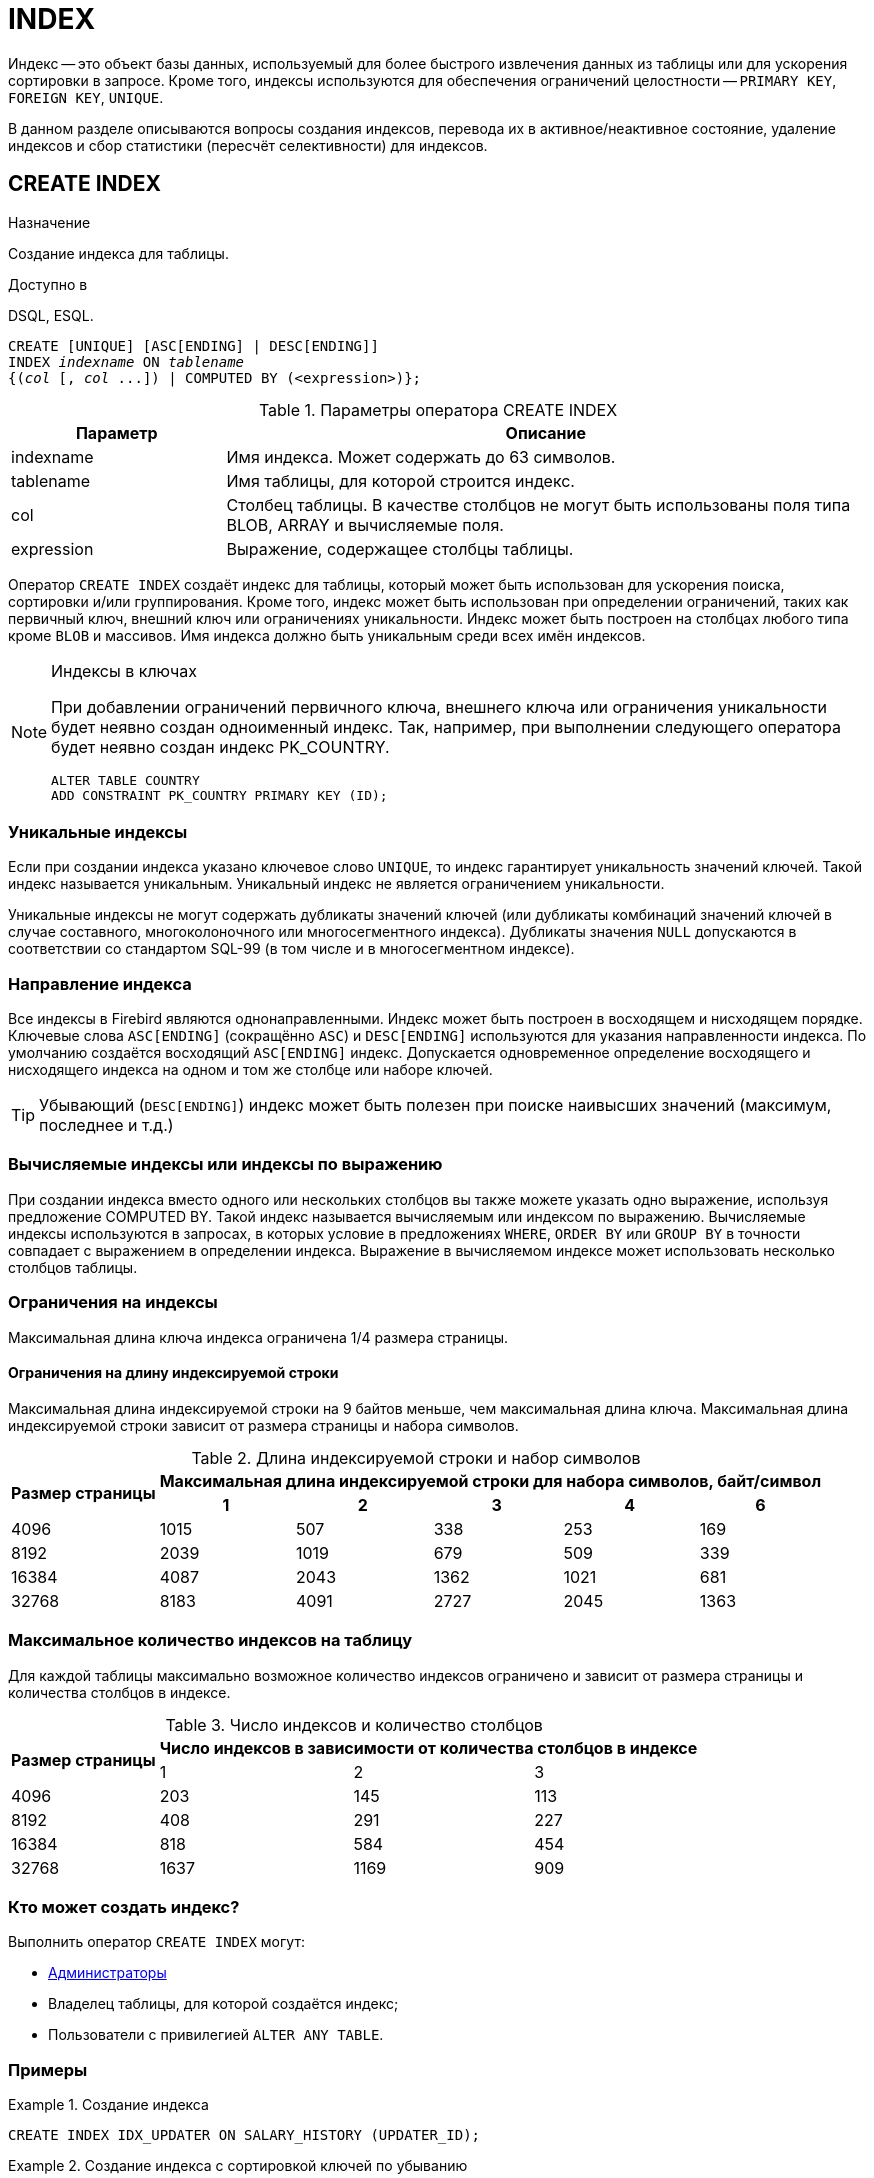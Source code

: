 
[[_fblangref_ddl_index]]
= INDEX

Индекс -- это объект базы данных, используемый для более быстрого извлечения данных из таблицы или для ускорения сортировки в запросе.
Кроме того, индексы используются для обеспечения ограничений целостности -- `PRIMARY KEY`, `FOREIGN KEY`, `UNIQUE`.

В данном разделе описываются вопросы создания индексов, перевода их в активное/неактивное состояние, удаление индексов и сбор статистики (пересчёт селективности) для индексов.

[[_fblangref_ddl_index_create]]
== CREATE INDEX

.Назначение
Создание индекса для таблицы.

.Доступно в
DSQL, ESQL.

[listing,subs=+quotes]
----
CREATE [UNIQUE] [ASC[ENDING] | DESC[ENDING]] 
INDEX _indexname_ ON _tablename_
{(_col_ [, _col_ ...]) | COMPUTED BY (<expression>)};
----

[[fblangref-ddl-idx-createidx]]
.Параметры оператора CREATE INDEX
[cols="<1,<3", options="header",stripes="none"]
|===
^| Параметр
^| Описание

|indexname
|Имя индекса.
Может содержать до 63 символов.

|tablename
|Имя таблицы, для которой строится индекс.

|col
|Столбец таблицы.
В качестве столбцов не могут быть использованы поля типа BLOB, ARRAY и вычисляемые поля.

|expression
|Выражение, содержащее столбцы таблицы.
|===

Оператор `CREATE INDEX` создаёт индекс для таблицы, который может быть использован для ускорения поиска, сортировки и/или группирования.
Кроме того, индекс может быть использован при определении ограничений, таких как первичный ключ, внешний ключ или ограничениях уникальности.
Индекс может быть построен на столбцах любого типа кроме `BLOB` и массивов.
Имя индекса должно быть уникальным среди всех имён индексов.

.Индексы в ключах
[NOTE]
====
При добавлении ограничений первичного ключа, внешнего ключа или ограничения уникальности будет неявно создан одноименный индекс.
Так, например, при выполнении следующего оператора будет неявно создан индекс PK_COUNTRY. 

[source,sql]
----
ALTER TABLE COUNTRY 
ADD CONSTRAINT PK_COUNTRY PRIMARY KEY (ID);
----
====

[[fblangref-ddl-index-unique]]
=== Уникальные индексы

Если при создании индекса указано ключевое слово `UNIQUE`, то индекс гарантирует уникальность значений ключей.
Такой индекс называется уникальным.
Уникальный индекс не является ограничением уникальности. 

Уникальные индексы не могут содержать дубликаты значений ключей (или дубликаты комбинаций значений ключей в случае составного, многоколоночного или многосегментного индекса). Дубликаты значения `NULL` допускаются в соответствии со стандартом SQL-99 (в том числе и в многосегментном индексе).

[[fblangref-ddl-index-direction]]
=== Направление индекса

Все индексы в Firebird являются однонаправленными.
Индекс может быть построен в восходящем и нисходящем порядке.
Ключевые слова `ASC[ENDING]` (сокращённо `ASC`) и `DESC[ENDING]` используются для указания направленности индекса.
По умолчанию создаётся восходящий `ASC[ENDING]` индекс.
Допускается одновременное определение восходящего и нисходящего индекса на одном и том же столбце или наборе ключей.

[TIP]
====
Убывающий (`DESC[ENDING]`) индекс может быть полезен при поиске наивысших значений (максимум, последнее и т.д.)
====

[[fblangref-ddl-index-computed]]
=== Вычисляемые индексы или индексы по выражению

При создании индекса вместо одного или нескольких столбцов вы также можете указать одно выражение, используя предложение COMPUTED BY.
Такой индекс называется вычисляемым или индексом по выражению.
Вычисляемые индексы используются в запросах, в которых условие в предложениях `WHERE`, `ORDER BY` или `GROUP BY` в точности совпадает с выражением в определении индекса.
Выражение в вычисляемом индексе может использовать несколько столбцов таблицы. 

[[fblangref-ddl-index-keylimits]]
=== Ограничения на индексы

Максимальная длина ключа индекса ограничена 1/4 размера страницы. 

[[fblangref-ddl-index-keylimits-char]]
==== Ограничения на длину индексируемой строки

Максимальная длина индексируемой строки на 9 байтов меньше, чем максимальная длина ключа.
Максимальная длина индексируемой строки зависит от размера страницы и набора символов.

[[fblangref-ddl-idx-idxstrnglgth]]
.Длина индексируемой строки и набор символов
[%autowidth,cols=">1,>1,>1,>1,>1,>1", stripes="none"]
|===
.2+^h|Размер страницы
5+^h|Максимальная длина индексируемой строки для набора символов, байт/символ

^h| 1
^h| 2
^h| 3
^h| 4
^h| 6

| 4096 
| 1015 
| 507 
| 338 
| 253 
| 169 

| 8192 
| 2039 
| 1019 
| 679 
| 509 
| 339 

| 16384 
| 4087 
| 2043 
| 1362 
| 1021 
| 681 

| 32768 
| 8183 
| 4091 
| 2727 
| 2045 
| 1363 
|===

[[fblangref-ddl-index-limitpertable]]
=== Максимальное количество индексов на таблицу

Для каждой таблицы максимально возможное количество индексов ограничено и зависит от размера страницы и количества столбцов в индексе.

[[fblangref-ddl-idx-idxpertbl]]
.Число индексов и количество столбцов
[%autowidth,cols=">1,>1,>1,>1",stripes="none"]
|===
.2+^h|  Размер страницы
3+^h|  Число индексов в зависимости от количества столбцов в индексе

|  1 
|  2 
|  3 

| 4096 
| 203 
| 145 
| 113 

| 8192 
| 408 
| 291 
| 227 

| 16384 
| 818 
| 584 
| 454 

|32768
|1637
|1169
|909
|===

[[fblangref-ddl-index-creat-_who]]
=== Кто может создать индекс?

Выполнить оператор `CREATE INDEX` могут: 

* <<fblangref-security-administrators,Администраторы>>
* Владелец таблицы, для которой создаётся индекс; 
* Пользователи с привилегией `ALTER ANY TABLE`.


[[fblangref-ddl-index-create-examples]]
=== Примеры

.Создание индекса
[example]
====
[source,sql]
----

CREATE INDEX IDX_UPDATER ON SALARY_HISTORY (UPDATER_ID);
----
====

.Создание индекса с сортировкой ключей по убыванию
[example]
====
[source,sql]
----

CREATE DESCENDING INDEX IDX_CHANGE 
ON SALARY_HISTORY (CHANGE_DATE);
----
====

.Создание многосегментного индекса
[example]
====
[source,sql]
----
CREATE INDEX IDX_SALESTAT ON SALES (ORDER_STATUS, PAID);
----
====

.Создание индекса, не допускающего дубликаты значений
[example]
====
[source,sql]
----
CREATE UNIQUE INDEX UNQ_COUNTRY_NAME ON COUNTRY (NAME);
----
====

.Создание вычисляемого индекса
[example]
====
[source,sql]
----
CREATE INDEX IDX_NAME_UPPER ON PERSONS 
COMPUTED BY (UPPER (NAME));
----

Такой индекс может быть использован для регистронезависимого поиска. 

[source,sql]
----
SELECT * 
FROM PERSONS 
WHERE UPPER(NAME) STARTING WITH UPPER('Iv');
----
====

.См. также:
<<fblangref-ddl-index-alter,ALTER INDEX>>, <<fblangref-ddl-index-drop,DROP INDEX>>.

[[fblangref-ddl-index-alter]]
== ALTER INDEX

.Назначение
Перевод индекса в активное/неактивное состояние, перестройка индекса.

.Доступно в
DSQL, ESQL.

.Синтаксис
[listing,subs=+quotes]
----
ALTER INDEX _indexname_ {ACTIVE | INACTIVE};
----

[[fblangref-ddl-idx-alteridx]]
.Параметры оператора ALTER INDEX
[cols="<1,<3", options="header",stripes="none"]
|===
^| Параметр
^| Описание

|indexname
|Имя индекса.
|===

Оператор `ALTER INDEX` переводит индекс в активное/неактивное состояние.
Возможность изменения структуры и порядка сортировки ключей этот оператор не предусматривает.

`INACTIVE`::
При выборе опции `INACTIVE`, индекс переводится из активного в неактивное состояние. Перевод индекса в неактивное состояние по своему действию похоже на команду `DROP INDEX` за исключением того, что определение индекса сохраняется в базе данных. Невозможно перевести в неактивное состояние индекс участвующий в ограничении.
+
Активный индекс может быть отключен, только если отсутствуют запросы использующие этот индекс, иначе будет возвращена ошибка "`object in use`".
+
Активация неактивного индекс также безопасна.
Тем не менее, если есть активные транзакции, модифицирующие таблицу, то транзакция, содержащая оператор `ALTER INDEX` потерпит неудачу, если она имеет атрибут `NO WAIT`.
Если транзакция находится в режиме `WAIT`, то она будет ждать завершения параллельных транзакций.
+
С другой стороны, если наш оператор `ALTER INDEX` начинает перестраивать индекс на `COMMIT`, то другие транзакции, изменяющие эту таблицу, потерпят неудачу или будут ожидать в соответствии с их `WAIT`/`NO WAIT` атрибутами.
Та же самая ситуация будет и при выполнении `CREATE INDEX`.
+
[TIP]
====
Перевод индекса в неактивное состояние может быть полезен при массовой вставке, модификации или удалении записей из таблицы, для которой этот индекс построен. 
====

`ACTIVE`::
При выборе альтернативы `ACTIVE` индекс переводится из неактивного состояния в активное. При переводе индекса из неактивного состояния в активное индекс перестраивается.
+
[TIP]
====
Даже если индекс находится в активном состоянии оператор `ALTER INDEX ... ACTIVE` всё равно перестраивает индекс.
Таким образом, эту команду можно использовать как часть обслуживания БД для перестройки индексов, автоматически созданных для ограничений
`PRIMARY KEY`, `FOREIGN KEY`, `UNIQUE`, для которых выполнение оператора `ALTER INDEX ... INACTIVE` невозможно.
====

[[fblangref-ddl-index-alter-active-constr-use]]
=== Использование ALTER INDEX для индексов ограничений

Принудительный перевод индексов созданных для ограничений `PRIMARY KEY`, `FOREIGN KEY` и `UNIQUE` не допускается.
Тем не менее выполнение оператора `ALTER INDEX ... INACTIVE` работает так же хорошо для индексов ограничений, как и другие инструменты для других индексов.

[[fblangref-ddl-index-alter-who]]
=== Кто может выполнить ALTER INDEX?

Выполнить оператор `ALTER INDEX` могут: 

* <<fblangref-security-administrators,Администраторы>>
* Владелец таблицы, для которой построен индекс; 
* Пользователи с привилегией `ALTER ANY TABLE`.


[[fblangref-ddl-index-alter-examples]]
=== Примеры

.Перевод индекса в неактивное состояние
[example]
====
[source,sql]
----
ALTER INDEX IDX_UPDATER INACTIVE;
----
====

.Возврат индекса в активное состояние
[example]
====
[source,sql]
----
ALTER INDEX IDX_UPDATER ACTIVE;
----
====

.См. также:
<<fblangref-ddl-index-create,CREATE INDEX>>, <<fblangref-ddl-index-drop,DROP INDEX>>.

[[fblangref-ddl-index-drop]]
== DROP INDEX

.Назначение
Удаление индекса из базы данных.

.Доступно в
DSQL, ESQL.

.Синтаксис
[listing,subs=+quotes]
----
DROP INDEX _indexname_
----

.Параметры оператора DROP INDEX
[cols="<1,<3", options="header",stripes="none"]
|===
^| Параметр
^| Описание

|indexname
|Имя индекса.
|===

Оператор `DROP INDEX` удаляет существующий индекс из базы данных.
При наличии зависимостей для существующего индекса (если он используется в ограничении) удаление не будет выполнено.

[[fblangref-ddl-index-drop-who]]
=== Кто может удалить индекс?

Выполнить оператор `DROP INDEX` могут: 

* <<fblangref-security-administrators,Администраторы>>
* Владелец таблицы, для которой построен индекс; 
* Пользователи с привилегией `ALTER ANY TABLE`.


[[fblangref-ddl-index-drop-examples]]
=== Примеры

.Удаление индекса
[example]
====
[source,sql]
----
DROP INDEX IDX_UPDATER;
----
====

.См. также:
<<fblangref-ddl-index-create,CREATE INDEX>>, <<fblangref-ddl-index-alter,ALTER INDEX>>.

[[fblangref-ddl-index-stat]]
== SET STATISTICS

.Назначение
Пересчёт селективности индекса.

.Доступно в
DSQL, ESQL.

.Синтаксис
[listing,subs=+quotes]
----
SET STATISTICS INDEX _indexname_
----

.Параметры оператора `SET STATISTICS`
[cols="<1,<3", options="header",stripes="none"]
|===
^| Параметр
^| Описание

|indexname
|Имя индекса.
|===

Оператор `SET STATISTICS` пересчитывает значение селективности для указанного индекса.

[[fblangref-ddl-index-selectivity]]
=== Селективность индекса

Селективность (избирательность) индекса -- это оценочное количество строк, которые могут быть выбраны при поиске по каждому значению индекса.
Уникальный индекс имеет максимальную селективность, поскольку при его использовании невозможно выбрать более одной строки для каждого значения ключа индекса.
Актуальность селективности индекса важна для выбора наиболее оптимального плана выполнения запросов оптимизатором.

Пересчёт селективности индекса может потребоваться после массовой вставки, модификации или удалении большого количества записей из таблицы, поскольку она становится неактуальной.

[NOTE]
====
Отметим, что в Firebird статистика индексов автоматически не пересчитывается ни после массовых изменений данных, ни при каких либо других условиях.
При создании (`CREATE`) или его активации (`ALTER INDEX ACTIVE`) статистика индекса полностью соответствует его содержимому.
====

Пересчёт селективности индекса может быть выполнен под высоко параллельной нагрузкой без риска его повреждения.
Тем не менее следует помнить, что при высоком параллелизме рассчитанная статистика может устареть, как только закончится выполнение оператора `SET STATISTICS`.

[[_fblangref_ddl_index_stat_who]]
=== Кто может обновить статистику?

Выполнить оператор `SET STATISTICS` могут: 

* <<fblangref-security-administrators,Администраторы>>
* Владелец таблицы, для которой построен индекс; 
* Пользователи с привилегией `ALTER ANY TABLE`.


[[fblangref-ddl-index-stat-examples]]
=== Примеры

.Пересчёт селективности индекса IDX_UPDATER
[example]
====
[source,sql]
----
SET STATISTICS INDEX IDX_UPDATER;
----
====

.См. также:
<<fblangref-ddl-index-create,CREATE INDEX>>, <<fblangref-ddl-index-alter,ALTER INDEX>>.
